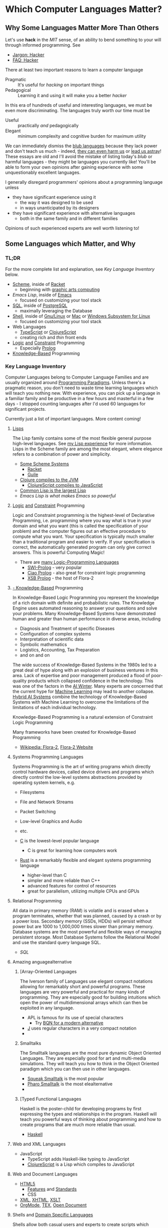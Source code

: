 * Which Computer Languages Matter?

** Why Some Languages Matter More Than Others

Let's use *hack* in the /MIT/ sense, of an ability to bend something to your
will through informed programming. See
- [[http://www.catb.org/esr/jargon/html/H/hacker.html][Jargon: Hacker]]
- [[https://web.archive.org/web/20210812150702/https://hack.org/faq-hacker.html][FAQ: Hacker]]

There at least two important reasons to learn a computer language
- Pragmatic :: It's useful for /hacking/ on important things
- Pedagogical :: Learning it and using it will make you a better /hacker/

In this era of hundreds of useful and interesting languages, we must be even
more discriminating. The languages truly worth our time must be
- Useful :: practically /and/ pedagogically
- Elegant :: minimum complexity and cognitive burden for maximum utility

We can immediately dismiss the [[http://www.paulgraham.com/avg.html][blub languages]] because they lack power and don't
teach us much - indeed, [[https://www.cs.virginia.edu/~evans/cs655/readings/ewd498.html][they can even harm us]] or [[https://nibblestew.blogspot.com/2020/03/its-not-what-programming-languages-do.htmlquality][lead us astray]]! These essays
are old and I'll avoid the mistake of listing today's /blub/ or harmful
languages - they might be languages you currently like! You'll be able to form
your own opinions after gaining experience with some unquestionably excellent
languages.

I generally disregard programmers' opinions about a programming language unless
- they have significant experience using it
      - the way it was designed to be used
      - in ways unanticipated by its designers
- they have significant experience with alternative languages
      - both in the same family and in different families
Opinions of such experienced experts are well worth listening to!

** Some Languages which Matter, and Why

*** TL;DR

For the more complete list and explanation, see /Key Language Inventory/ below.

- [[https://en.wikipedia.org/wiki/Scheme_(programming_language)][Scheme]], inside of [[file:Racket/README.org][Racket]]
      - beginning with [[https://docs.racket-lang.org/quick][graphic arts computing]]
- [[Emacs/elisp-vs-scheme.org][Emacs Lisp]], inside of [[https://www.gnu.org/software/emacs][Emacs]]
      - focused on customizing your tool stack
- [[file:SQL/SQL-README.org][SQL]], inside of [[https://www.postgresql.org][PostgreSQL]]
      - maximally leveraging the Database
- [[https://duckduckgo.com/?t=ffab&q=posix+shell][Shell]], inside of [[https://www.gnu.org][Gnu/Linux]] or [[https://duckduckgo.com/?t=ffab&q=macintosh+command+line][Mac]] or [[https://docs.microsoft.com/en-us/windows/wsl/about][Windows Subsystem for Linux]]
      - focused on customizing your tool stack
- Web Languages
      - [[https://www.typescriptlang.org][TypeScript]] or [[https://clojurescript.org][ClojureScript]]
      - creating rich and /thin/ front ends
- [[https://en.wikipedia.org/wiki/Category:Logic_programming_languages][Logic]] [[https://en.wikipedia.org/wiki/Constraint_logic_programming][and]] [[https://en.wikipedia.org/wiki/Constraint_programming][Constraint]] Programming
      - Especially [[file:Prolog/README.org][Prolog]]
- [[https://en.wikipedia.org/wiki/Knowledge-based_systems][Knowledge-Based]] Programming

*** Key Language Inventory

Computer Languages belong to Computer Language Families and are usually
organized around [[https://en.wikipedia.org/wiki/Programming_paradigm][Programming Paradigms]]. Unless there's a pragmatic reason, you
don't need to waste time learning languages which will teach you nothing new.
With experience, you can pick up a language in a familiar family and be
productive in a few hours and masterful in a few days - I stopped counting
languages after I'd used 60 languages for significant projects.

Currently just a list of important languages. More content coming!

**** [[https://github.com/GregDavidson/on-lisp#readme][Lisps]]

The Lisp family contains some of the most flexible general purpose high-level
languages. See [[https://github.com/GregDavidson/on-lisp#readme][my Lisp experience]] for more information. Lisps in the Scheme
family are among the most elegant, where elegance refers to a combination of
power and simplicity.

- [[https://en.wikipedia.org/wiki/Scheme_(programming_language)][Some Scheme Systems]]
      - [[https://racket-lang.org][Racket]]
      - [[https://www.gnu.org/software/guile][Guile]]
- [[https://clojure.org][Clojure compiles to the JVM]]
      - [[https://clojurescript.org][ClojureScript compiles to JavaScript]]
- [[https://en.wikipedia.org/wiki/Common_Lisp][Common Lisp is the largest Lisp]]
- [[Emacs/elisp-vs-scheme.org][Emacs Lisp is what makes Emacs so powerful]]

**** [[https://en.wikipedia.org/wiki/Category:Logic_programming_languages][Logic]] [[https://en.wikipedia.org/wiki/Constraint_logic_programming][and]] [[https://en.wikipedia.org/wiki/Constraint_programming][Constraint]] Programming

Logic and Constraint programming is the highest-level of Declarative
Programming, i.e. programming where you way what is true in your domain and what
you want (this is called the specification of your problem) and the computer
figures out an effective procedure to compute what you want. Your specification
is typically much smaller than a traditional program and easier to verify. If
your specification is correct, the automatically generated program can only give
correct answers. This is powerful Computing Magic!

- There are [[https://en.wikipedia.org/wiki/Category:Logic_programming_languages][many Logic-Programming Languages]]
      - [[https://en.wikipedia.org/wiki/SWI-Prolog][SWI-Prolog]] - very popular
      - [[https://en.wikipedia.org/wiki/Ciao_(programming_language)][Ciao Prolog]] - also great for constraint logic programming
      - [[https://en.wikipedia.org/wiki/XSB][XSB Prolog]] - the host of Flora-2

**** [[https://en.wikipedia.org/wiki/Knowledge-based_systems][- Knowledge-Based]] Programming

In Knowledge-Based Logic Programming you represent the knowledge of a rich
domain with definite and probabilistic rules. The Knowledge Engine uses
automated reasoning to answer your questions and solve your problems. Many
Knowledge-Based Systems have demonstrated human and greater than human
performance in diverse areas, including
- Diagnosis and Treatment of specific Diseases
- Configuration of complex systems
- Interpretation of scientific data
- Symbolic mathematics
- Logistics, Accounting, Tax Preparation
- and on and on

The wide success of Knowledge-Based Systems in the 1980s led to a great deal of
hype along with an explosion of business ventures in this area. Lack of
expertise and poor management produced a flood of poor-quality products which
collapsed confidence in the technology. This was one of the factors in the [[https://en.wikipedia.org/wiki/AI_winter][AI
Winter]]. Many experts are concerned that the current hype for [[https://en.wikipedia.org/wiki/Machine_learning][Machine Learning]]
may lead to another collapse. [[https://en.wikipedia.org/wiki/Hybrid_intelligent_system][Hybrid AI Systems]] combine the technology of
Knowledge-Based Systems with Machine Learning to overcome the limitations of the
limitations of each individual technology.

Knowledge-Based Programming is a natural extension of Constraint Logic
Programming

Many frameworks have been created for Knowledge-Based Programming
- [[https://en.wikipedia.org/wiki/Flora-2][Wikipedia: Flora-2]], [[http://flora.sourceforge.net/][Flora-2 Website]]

**** Systems Programming Languages

Systems Programming is the art of writing programs which directly control
hardware devices, called device drivers and programs which directly control
the low-level systems abstractions provided by operating system kernels, e.g.
- Filesystems
- File and Network Streams
- Packet Switching
- Low-level Graphics and Audio
- etc.

- [[https://github.com/GregDavidson/C-By-Example#readme][C]] is the lowest-level popular language
      - C is great for learning how computers work
- [[https://www.rust-lang.org][Rust]] is a remarkably flexible and elegant systems programming language
      - higher-level than C
      - simpler and more reliable than C++
      - advanced features for control of resources
      - great for parallelism, utilizing multiple CPUs and GPUs

**** Relational Programming

All data in primary memory (RAM) is volatile and is erased when a program
terminates, whether that was planned, caused by a crash or by a power loss.
Secondary memory (SSDs, HDDs) will persist without power but are 1000 to
1,000,000 times slower than primary memory. Database systems are the most
powerful and flexible ways of managing persistent storage. Most Database Systems
follow the Relational Model and use the standard query language SQL.

- [[SQL/SQL-README.org][SQL]]

**** Amazing anguagealternative

***** [Array-Oriented Languages

The Iverson family of Languages use elegant compact notations allowing for
remarkably short and powerful programs. These languages are very powerful and
practical for many kinds of programming. They are especially good for building
intuitions which open the power of multidimensional arrays which can then be
exploited in any language.

- APL is famous for its use of special characters
      - Try [[https://mlochbaum.github.io/BQN][BQN for a modern alternative]]
- [[https://www.jsoftware.com][J]] uses regular characters in a very compact notation
- 
***** Smalltalks

The Smalltalk languages are the most pure dynamic Object Oriented Languages.
They are especially good for art and multi-media simulations.  They will teach
you how to think in the Object Oriented paradigm which you can then use in other
languages.

- [[https://squeak.org][Squeak Smalltalk]] is the most popular
- [[ttps://pharo.org][Pharo Smalltalk]] is the most elealternative
-
***** [Typed Functional Languages

Haskell is the poster-child for developing programs by first expressing
the types and relationships in the program.  Haskell will teach you powerful
ways of thinking about programming and how to create programs that are much
more reliable than usual.

- [[https://www.haskell.org][Haskell]]

**** Web and XML Languages

- JavaScript
      - TypeScript adds Haskell-like typing to JavaScript
      - [[https://clojurescript.org][ClojureScript]] is a Lisp which compiles to JavaScript

**** Web and Document Languages

- [[https://en.wikipedia.org/wiki/HTML5][HTML5]]
      - [[https://html.spec.whatwg.org/multipage/][Features]] and [[https://www.w3.org/TR/][Standards]]
      - CSS
- [[https://en.wikipedia.org/wiki/XML][XML]], [[https://en.wikipedia.org/wiki/XHTML][XHTML]], [[https://en.wikipedia.org/wiki/XSLT][XSLT]]
- [[https://orgmode.org][OrgMode]], [[https://en.wikipedia.org/wiki/TeX][ΤΕΧ]], [[https://www.libreoffice.org/discover/what-is-opendocument/][Open Document]]

**** Shells and [[https://en.wikipedia.org/wiki/Domain-specific_language][Domain Specific Languages]]

Shells allow both casual users and experts to create scripts which
automate computer tasks, controlling other applications.

Domain Specific Languages, DSLs, especially those coming out of the Software
Tools movement associated with Unix are especially powerful for specific texts,
especially where the data is in the form of text in files and streams.

Shells
- [[https://en.wikipedia.org/wiki/Bourne_shell][sh: Bourne Shell]], [[https://www.gnu.org/software/bash][Bash]], [[https://en.wikipedia.org/wiki/Z_shell#External_links][zsh]]

Text-Oriented DSLs
- [[https://en.wikipedia.org/wiki/Regular_expression][Regular Expressions]]
      - [[https://en.wikipedia.org/wiki/Grep][grep: Global Regular Expression Print]]
- [[https://en.wikipedia.org/wiki/Ed_(text_editor)][ed scriptable scripting editor]]
- [[https://en.wikipedia.org/wiki/Sed][sed scriptable stream editor]]
- [[https://en.wikipedia.org/wiki/AWK][awk powerful scriptable text processor]]

Automated development tools are like Shells for Shells
- [[https://en.wikipedia.org/wiki/Make_(software)][make: automate file processing]]

** Comparing Languages

The [[https://rosettacode.org/wiki/Category:Programming_Languages][Rosetta Code]] site has brief explanations and examples of over 900
programming languages. Choice of language can have a big impact on ease of
solving various kinds of problems.

Choice of language can also have a big impact on [[https://benchmarksgame-team.pages.debian.net/benchmarksgame/index.html][how fast your programs run]] and
other performance criteria.
